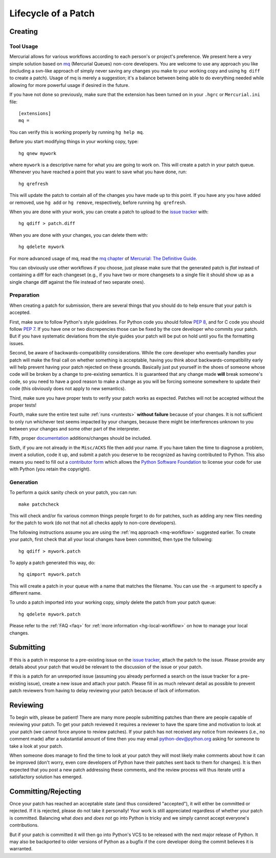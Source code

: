 .. _patch:

Lifecycle of a Patch
====================


Creating
--------

Tool Usage
''''''''''

.. _mq-workflow:

Mercurial allows for various workflows according to each person's or
project's preference.  We present here a very simple solution based on mq_
(Mercurial Queues) non-core developers. You are welcome to use any approach you
like (including a svn-like approach of simply never saving any changes you make
to your working copy and using ``hg diff`` to create a patch). Usage of mq is
merely a suggestion; it's a balance between being able to do everything needed
while allowing for more powerful usage if desired in the future.

If you have not done so previously, make sure that the extension has been
turned on in your ``.hgrc`` or ``Mercurial.ini`` file::

   [extensions]
   mq =

You can verify this is working properly by running ``hg help mq``.


Before you start modifying things in your working copy, type::

   hg qnew mywork

where ``mywork`` is a descriptive name for what you are going to work on.
This will create a patch in your patch queue. Whenever you have reached a point
that you want to save what you have done, run::

   hg qrefresh

This will update the patch to contain all of the changes you have made up to
this point. If you have any you have added or removed, use ``hg add`` or ``hg
remove``, respectively, before running ``hg qrefresh``.

When you are done with your work, you can create a patch to upload to the
`issue tracker`_ with::

   hg qdiff > patch.diff

When you are done with your changes, you can delete them with::

   hg qdelete mywork

For more advanced usage of mq, read the `mq chapter
<http://hgbook.red-bean.com/read/managing-change-with-mercurial-queues.html>`_
of `Mercurial: The Definitive Guide <http://hgbook.red-bean.com/>`_.

You can obviously use other workflows if you choose, just please make sure that
the generated patch is *flat* instead of containing a diff for each changeset
(e.g., if you have two or more changesets to a single file it should show up as
a single change diff against the file instead of two separate ones).

.. _issue tracker: http://bugs.python.org
.. _mq: http://mercurial.selenic.com/wiki/MqExtension


Preparation
'''''''''''

When creating a patch for submission, there are several things that you should
do to help ensure that your patch is accepted.

First, make sure to follow Python's style guidelines. For Python code you
should follow `PEP 8`_, and for C code you should follow `PEP 7`_. If you have
one or two discrepencies those can be fixed by the core developer who commits
your patch. But if you have systematic deviations from the style guides your
patch will be put on hold until you fix the formatting issues.

Second, be aware of backwards-compatibility considerations. While the core
developer who eventually handles your patch will make the final call on whether
something is acceptable, having you think about backwards-compatibility early
will help prevent having your patch rejected on these grounds. Basically just
put yourself in the shoes of someone whose code will be broken by a change to
pre-existing semantics. It is guaranteed that any change made **will** break
someone's code, so you need to have a good reason to make a change as you will
be forcing someone somewhere to update their code (this obviously does not apply
to new semantics).

Third, make sure you have proper tests to verify your patch works as expected.
Patches will not be accepted without the proper tests!

Fourth, make sure the entire test suite :ref:`runs <runtests>` **without
failure** because of your changes.  It is not sufficient to only run whichever
test seems impacted by your changes, because there might be interferences
unknown to you between your changes and some other part of the interpreter.

Fifth, proper `documentation <http://docs.python.org/dev/documenting/>`_
additions/changes should be included.

Sixth, if you are not already in the ``Misc/ACKS`` file then add your name. If
you have taken the time to diagnose a problem, invent a solution, code it up,
and submit a patch you deserve to be recognized as having contributed to
Python. This also means you need to fill out a `contributor form`_ which
allows the `Python Software Foundation`_ to license your code for use with
Python (you retain the copyright).


.. _contributor form: http://www.python.org/psf/contrib/
.. _PEP 7: http://www.python.org/dev/peps/pep-0007
.. _PEP 8: http://www.python.org/dev/peps/pep-0008
.. _Python Software Foundation: http://www.python.org/psf/


Generation
''''''''''

To perform a quick sanity check on your patch, you can run::

    make patchcheck

This will check and/or fix various common things people forget to do for
patches, such as adding any new files needing for the patch to work (do not
that not all checks apply to non-core developers).

The following instructions assume you are using the :ref:`mq approach
<mq-workflow>` suggested earlier.  To create your patch, first check
that all your local changes have been committed, then type the following::

   hg qdiff > mywork.patch

To apply a patch generated this way, do::

    hg qimport mywork.patch

This will create a patch in your queue with a name that matches the filename.
You can use the ``-n`` argument to specify a different name.

To undo a patch imported into your working copy, simply delete the patch from
your patch queue::

    hg qdelete mywork.patch

Please refer to the :ref:`FAQ <faq>` for :ref:`more information
<hg-local-workflow>` on how to manage your local changes.


Submitting
----------

If this is a patch in response to a pre-existing issue on the `issue tracker`_,
attach the patch to the issue. Please provide any details about your patch that
would be relevant to the discussion of the issue or your patch.

If this is a patch for an unreported issue (assuming you already performed a
search on the issue tracker for a pre-existing issue), create a new issue and
attach your patch. Please fill in as much relevant detail as possible to
prevent patch reviewers from having to delay reviewing your patch because of
lack of information.


.. _issue tracker: http://bugs.python.org


Reviewing
---------

To begin with, please be patient! There are many more people submitting patches
than there are people capable of reviewing your patch. To get your patch
reviewed it requires a reviewer to have the spare time and motivation to
look at your patch (we cannot force anyone to review patches). If your patch has
not received any notice from reviewers (i.e., no comment made) after a
substantial amount of time then you may
email python-dev@python.org asking for someone to take a look at your patch.

When someone does manage to find the time to look at your patch they will most
likely make comments about how it can be improved (don't worry, even core
developers of Python have their patches sent back to them for changes).  It
is then expected that you post a new patch addressing these comments, and the
review process will thus iterate until a satisfactory solution has emerged.


Committing/Rejecting
--------------------

Once your patch has reached an acceptable state (and thus considered
"accepted"), it will either be committed or rejected. If it is rejected, please
do not take it personally! Your work is still appreciated regardless of whether
your patch is committed. Balancing what *does* and *does not* go into Python
is tricky and we simply cannot accept everyone's contributions.

But if your patch is committed it will then go into Python's VCS to be released
with the next major release of Python. It may also be backported to older
versions of Python as a bugfix if the core developer doing the commit believes
it is warranted.
